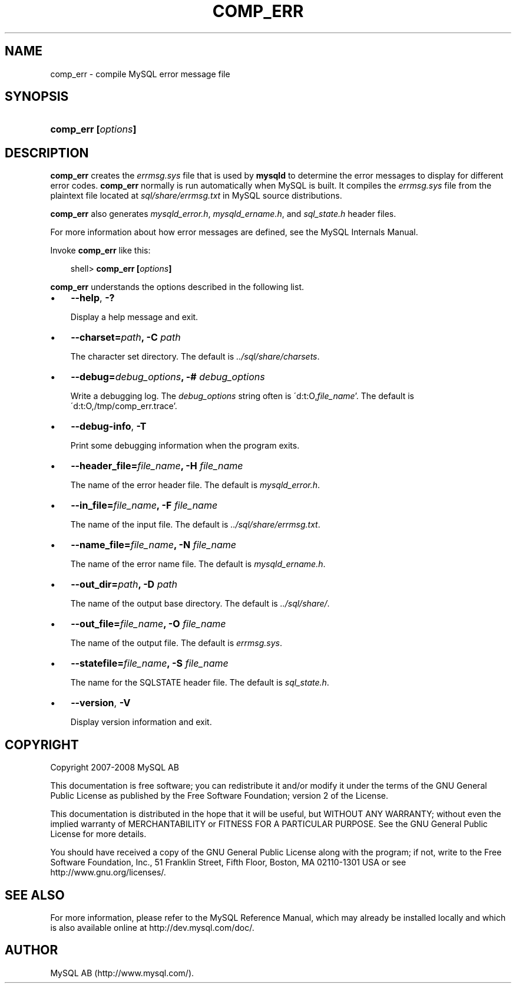 .\"     Title: \fBcomp_err\fR
.\"    Author: 
.\" Generator: DocBook XSL Stylesheets v1.70.1 <http://docbook.sf.net/>
.\"      Date: 08/02/2008
.\"    Manual: MySQL Database System
.\"    Source: MySQL 5.0
.\"
.TH "\fBCOMP_ERR\fR" "1" "08/02/2008" "MySQL 5.0" "MySQL Database System"
.\" disable hyphenation
.nh
.\" disable justification (adjust text to left margin only)
.ad l
.SH "NAME"
comp_err \- compile MySQL error message file
.SH "SYNOPSIS"
.HP 19
\fBcomp_err [\fR\fB\fIoptions\fR\fR\fB]\fR
.SH "DESCRIPTION"
.PP
\fBcomp_err\fR
creates the
\fIerrmsg.sys\fR
file that is used by
\fBmysqld\fR
to determine the error messages to display for different error codes.
\fBcomp_err\fR
normally is run automatically when MySQL is built. It compiles the
\fIerrmsg.sys\fR
file from the plaintext file located at
\fIsql/share/errmsg.txt\fR
in MySQL source distributions.
.PP
\fBcomp_err\fR
also generates
\fImysqld_error.h\fR,
\fImysqld_ername.h\fR, and
\fIsql_state.h\fR
header files.
.PP
For more information about how error messages are defined, see the MySQL Internals Manual.
.PP
Invoke
\fBcomp_err\fR
like this:
.sp
.RS 3n
.nf
shell> \fBcomp_err [\fR\fB\fIoptions\fR\fR\fB]\fR
.fi
.RE
.PP
\fBcomp_err\fR
understands the options described in the following list.
.TP 3n
\(bu
\fB\-\-help\fR,
\fB\-?\fR
.sp
Display a help message and exit.
.TP 3n
\(bu
\fB\-\-charset=\fR\fB\fIpath\fR\fR\fB, \-C \fR\fB\fIpath\fR\fR
.sp
The character set directory. The default is
\fI../sql/share/charsets\fR.
.TP 3n
\(bu
\fB\-\-debug=\fR\fB\fIdebug_options\fR\fR\fB, \-# \fR\fB\fIdebug_options\fR\fR
.sp
Write a debugging log. The
\fIdebug_options\fR
string often is
\'d:t:O,\fIfile_name\fR'. The default is
\'d:t:O,/tmp/comp_err.trace'.
.TP 3n
\(bu
\fB\-\-debug\-info\fR,
\fB\-T\fR
.sp
Print some debugging information when the program exits.
.TP 3n
\(bu
\fB\-\-header_file=\fR\fB\fIfile_name\fR\fR\fB, \-H \fR\fB\fIfile_name\fR\fR
.sp
The name of the error header file. The default is
\fImysqld_error.h\fR.
.TP 3n
\(bu
\fB\-\-in_file=\fR\fB\fIfile_name\fR\fR\fB, \-F \fR\fB\fIfile_name\fR\fR
.sp
The name of the input file. The default is
\fI../sql/share/errmsg.txt\fR.
.TP 3n
\(bu
\fB\-\-name_file=\fR\fB\fIfile_name\fR\fR\fB, \-N \fR\fB\fIfile_name\fR\fR
.sp
The name of the error name file. The default is
\fImysqld_ername.h\fR.
.TP 3n
\(bu
\fB\-\-out_dir=\fR\fB\fIpath\fR\fR\fB, \-D \fR\fB\fIpath\fR\fR
.sp
The name of the output base directory. The default is
\fI../sql/share/\fR.
.TP 3n
\(bu
\fB\-\-out_file=\fR\fB\fIfile_name\fR\fR\fB, \-O \fR\fB\fIfile_name\fR\fR
.sp
The name of the output file. The default is
\fIerrmsg.sys\fR.
.TP 3n
\(bu
\fB\-\-statefile=\fR\fB\fIfile_name\fR\fR\fB, \-S \fR\fB\fIfile_name\fR\fR
.sp
The name for the SQLSTATE header file. The default is
\fIsql_state.h\fR.
.TP 3n
\(bu
\fB\-\-version\fR,
\fB\-V\fR
.sp
Display version information and exit.
.SH "COPYRIGHT"
.PP
Copyright 2007\-2008 MySQL AB
.PP
This documentation is free software; you can redistribute it and/or modify it under the terms of the GNU General Public License as published by the Free Software Foundation; version 2 of the License.
.PP
This documentation is distributed in the hope that it will be useful, but WITHOUT ANY WARRANTY; without even the implied warranty of MERCHANTABILITY or FITNESS FOR A PARTICULAR PURPOSE. See the GNU General Public License for more details.
.PP
You should have received a copy of the GNU General Public License along with the program; if not, write to the Free Software Foundation, Inc., 51 Franklin Street, Fifth Floor, Boston, MA 02110\-1301 USA or see http://www.gnu.org/licenses/.
.SH "SEE ALSO"
For more information, please refer to the MySQL Reference Manual,
which may already be installed locally and which is also available
online at http://dev.mysql.com/doc/.
.SH AUTHOR
MySQL AB (http://www.mysql.com/).
